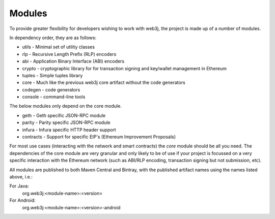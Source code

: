 Modules
=======

To provide greater flexibility for developers wishing to work with web3j, the project is made up
of a number of modules.

In dependency order, they are as follows:

* utils -  Minimal set of utility classes
* rlp - Recursive Length Prefix (RLP) encoders
* abi - Application Binary Interface (ABI) encoders
* crypto - cryptographic library for for transaction signing and key/wallet management in Ethereum
* tuples - Simple tuples library
* core - Much like the previous web3j core artifact without the code generators
* codegen - code generators
* console - command-line tools

The below modules only depend on the core module.

* geth - Geth specific JSON-RPC module
* parity - Parity specific JSON-RPC module
* infura - Infura specific HTTP header support
* contracts - Support for specific EIP's (Ethereum Improvement Proposals)

For most use cases (interacting with the network and smart contracts) the *core* module should be
all you need. The dependencies of the core module are very granular and only likely to be of use
if your project is focussed on a very specific interaction with the Ethereum network (such as
ABI/RLP encoding, transaction signing but not submission, etc).

All modules are published to both Maven Central and Bintray, with the published artifact names
using the names listed above, i.e.:

For Java:
  org.web3j:<module-name>:<version>

For Android:
  org.web3j:<module-name>:<version>-android
